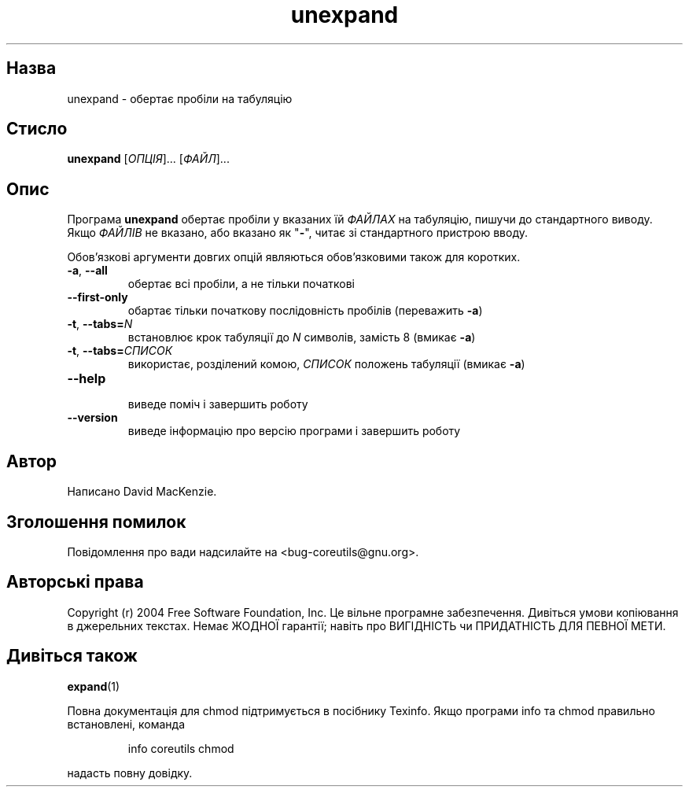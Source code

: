 ." © 2005-2007 DLOU, GNU FDL
." URL: <http://docs.linux.org.ua/index.php/Man_Contents>
." Supported by <docs@linux.org.ua>
."
." Permission is granted to copy, distribute and/or modify this document
." under the terms of the GNU Free Documentation License, Version 1.2
." or any later version published by the Free Software Foundation;
." with no Invariant Sections, no Front-Cover Texts, and no Back-Cover Texts.
." 
." A copy of the license is included  as a file called COPYING in the
." main directory of the man-pages-* source package.
."
." This manpage has been automatically generated by wiki2man.py
." This tool can be found at: <http://wiki2man.sourceforge.net>
." Please send any bug reports, improvements, comments, patches, etc. to
." E-mail: <wiki2man-develop@lists.sourceforge.net>.

.TH "unexpand" "1" "2007-10-27-16:31" "© 2005-2007 DLOU, GNU FDL" "2007-10-27-16:31"

.SH "Назва"
.PP
unexpand \- обертає пробіли на табуляцію 

.SH "Стисло"
.PP
\fBunexpand\fR [\fIОПЦІЯ\fR]... [\fIФАЙЛ\fR]... 

.SH "Опис"
.PP
Програма \fBunexpand\fR обертає пробіли у вказаних їй \fIФАЙЛАХ\fR на табуляцію, пишучи до стандартного виводу. Якщо \fIФАЙЛІВ\fR не вказано, або вказано як "\fB\-\fR", читає зі стандартного пристрою вводу. 

Обов'язкові аргументи довгих опцій являються обов'язковими також для коротких. 

.TP
.B \fB\-a\fR, \fB\-\-all\fR
 обертає всі пробіли, а не тільки початкові 

.TP
.B \fB\-\-first\-only\fR
 обартає тільки початкову послідовність пробілів (переважить \fB\-a\fR) 

.TP
.B \fB\-t\fR, \fB\-\-tabs=\fR\fIN\fR
 встановлює крок табуляції до \fIN\fR символів, замість 8 (вмикає \fB\-a\fR) 

.TP
.B \fB\-t\fR, \fB\-\-tabs=\fR\fIСПИСОК\fR
 використає, розділений комою, \fIСПИСОК\fR положень табуляції (вмикає \fB\-a\fR) 

.TP
.B \fB\-\-help\fR
 виведе поміч і завершить роботу 

.TP
.B \fB\-\-version\fR
 виведе інформацію про версію програми і завершить роботу 

.SH "Автор"
.PP
Написано David MacKenzie. 

.SH "Зголошення помилок"
.PP
Повідомлення про вади надсилайте на <bug\-coreutils@gnu.org>. 

.SH "Авторські права"
.PP
Copyright (r) 2004 Free Software Foundation, Inc. Це вільне програмне забезпечення. Дивіться умови копіювання в джерельних текстах. Немає ЖОДНОЇ гарантії; навіть про ВИГІДНІСТЬ чи ПРИДАТНІСТЬ ДЛЯ ПЕВНОЇ МЕТИ. 

.SH "Дивіться також"
.PP
\fBexpand\fR(1) 

Повна документація для chmod підтримується в посібнику Texinfo. Якщо програми info та chmod правильно встановлені, команда 

.RS
.nf
    info coreutils chmod

.fi
.RE
надасть повну довідку.  

